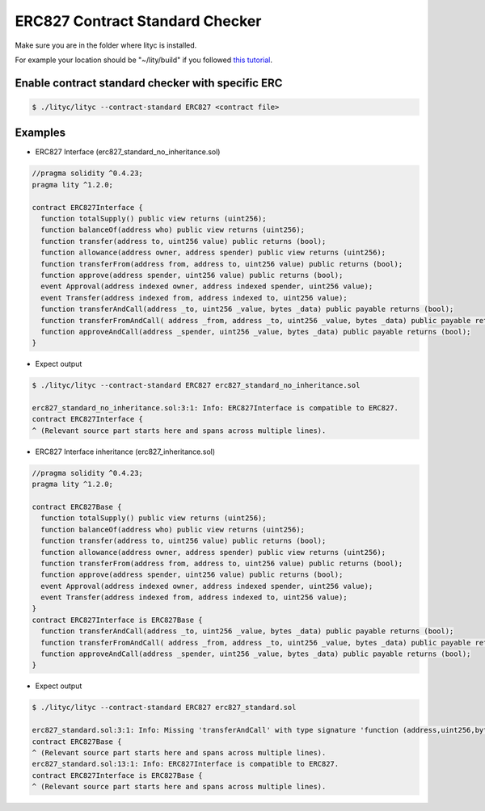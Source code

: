 .. _erc827-contract-standard-checker:

ERC827 Contract Standard Checker
================================

Make sure you are in the folder where lityc is installed. 

For example your location should be "~/lity/build" if you followed `this tutorial <http://lity.readthedocs.io/en/latest/download.html>`_.

Enable contract standard checker with specific ERC
--------------------------------------------------

.. code:: bash

  $ ./lityc/lityc --contract-standard ERC827 <contract file>


Examples
--------

- ERC827 Interface (erc827_standard_no_inheritance.sol)

.. code:: ts

  //pragma solidity ^0.4.23;
  pragma lity ^1.2.0;

  contract ERC827Interface {
    function totalSupply() public view returns (uint256);
    function balanceOf(address who) public view returns (uint256);
    function transfer(address to, uint256 value) public returns (bool);
    function allowance(address owner, address spender) public view returns (uint256);
    function transferFrom(address from, address to, uint256 value) public returns (bool);
    function approve(address spender, uint256 value) public returns (bool);
    event Approval(address indexed owner, address indexed spender, uint256 value);
    event Transfer(address indexed from, address indexed to, uint256 value);
    function transferAndCall(address _to, uint256 _value, bytes _data) public payable returns (bool);
    function transferFromAndCall( address _from, address _to, uint256 _value, bytes _data) public payable returns (bool);
    function approveAndCall(address _spender, uint256 _value, bytes _data) public payable returns (bool);
  }


- Expect output

.. code:: bash

  $ ./lityc/lityc --contract-standard ERC827 erc827_standard_no_inheritance.sol

  erc827_standard_no_inheritance.sol:3:1: Info: ERC827Interface is compatible to ERC827.
  contract ERC827Interface {
  ^ (Relevant source part starts here and spans across multiple lines).


- ERC827 Interface inheritance (erc827_inheritance.sol)

.. code:: ts

  //pragma solidity ^0.4.23;
  pragma lity ^1.2.0;

  contract ERC827Base {
    function totalSupply() public view returns (uint256);
    function balanceOf(address who) public view returns (uint256);
    function transfer(address to, uint256 value) public returns (bool);
    function allowance(address owner, address spender) public view returns (uint256);
    function transferFrom(address from, address to, uint256 value) public returns (bool);
    function approve(address spender, uint256 value) public returns (bool);
    event Approval(address indexed owner, address indexed spender, uint256 value);
    event Transfer(address indexed from, address indexed to, uint256 value);
  }
  contract ERC827Interface is ERC827Base {
    function transferAndCall(address _to, uint256 _value, bytes _data) public payable returns (bool);
    function transferFromAndCall( address _from, address _to, uint256 _value, bytes _data) public payable returns (bool);
    function approveAndCall(address _spender, uint256 _value, bytes _data) public payable returns (bool);
  }

- Expect output

.. code:: bash

  $ ./lityc/lityc --contract-standard ERC827 erc827_standard.sol

  erc827_standard.sol:3:1: Info: Missing 'transferAndCall' with type signature 'function (address,uint256,bytes memory) payable external returns (bool)'. ERC827Base is not compatible to ERC827.
  contract ERC827Base {
  ^ (Relevant source part starts here and spans across multiple lines).
  erc827_standard.sol:13:1: Info: ERC827Interface is compatible to ERC827.
  contract ERC827Interface is ERC827Base {
  ^ (Relevant source part starts here and spans across multiple lines).



